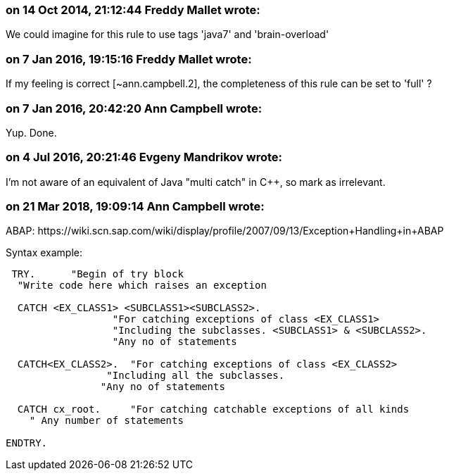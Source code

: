 === on 14 Oct 2014, 21:12:44 Freddy Mallet wrote:
We could imagine for this rule to use tags 'java7' and 'brain-overload'

=== on 7 Jan 2016, 19:15:16 Freddy Mallet wrote:
If my feeling is correct [~ann.campbell.2], the completeness of this rule can be set to 'full' ?

=== on 7 Jan 2016, 20:42:20 Ann Campbell wrote:
Yup. Done.

=== on 4 Jul 2016, 20:21:46 Evgeny Mandrikov wrote:
I'm not aware of an equivalent of Java "multi catch" in {cpp}, so mark as irrelevant.

=== on 21 Mar 2018, 19:09:14 Ann Campbell wrote:
ABAP: \https://wiki.scn.sap.com/wiki/display/profile/2007/09/13/Exception+Handling+in+ABAP


Syntax example:

----
 TRY.      "Begin of try block
  "Write code here which raises an exception

  CATCH <EX_CLASS1> <SUBCLASS1><SUBCLASS2>.
                  "For catching exceptions of class <EX_CLASS1>
                  "Including the subclasses. <SUBCLASS1> & <SUBCLASS2>.
                  "Any no of statements

  CATCH<EX_CLASS2>.  "For catching exceptions of class <EX_CLASS2>
                 "Including all the subclasses.
                "Any no of statements

  CATCH cx_root.     "For catching catchable exceptions of all kinds
    " Any number of statements

ENDTRY.
----

